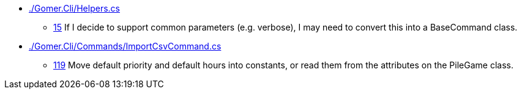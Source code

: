 * link:./Gomer.Cli/Helpers.cs[]
** link:./Gomer.Cli/Helpers.cs#L15[15] If I decide to support common parameters (e.g. verbose), I may need to convert this into a BaseCommand class.
* link:./Gomer.Cli/Commands/ImportCsvCommand.cs[]
** link:./Gomer.Cli/Commands/ImportCsvCommand.cs#L119[119] Move default priority and default hours into constants, or read them from the attributes on the PileGame class.
